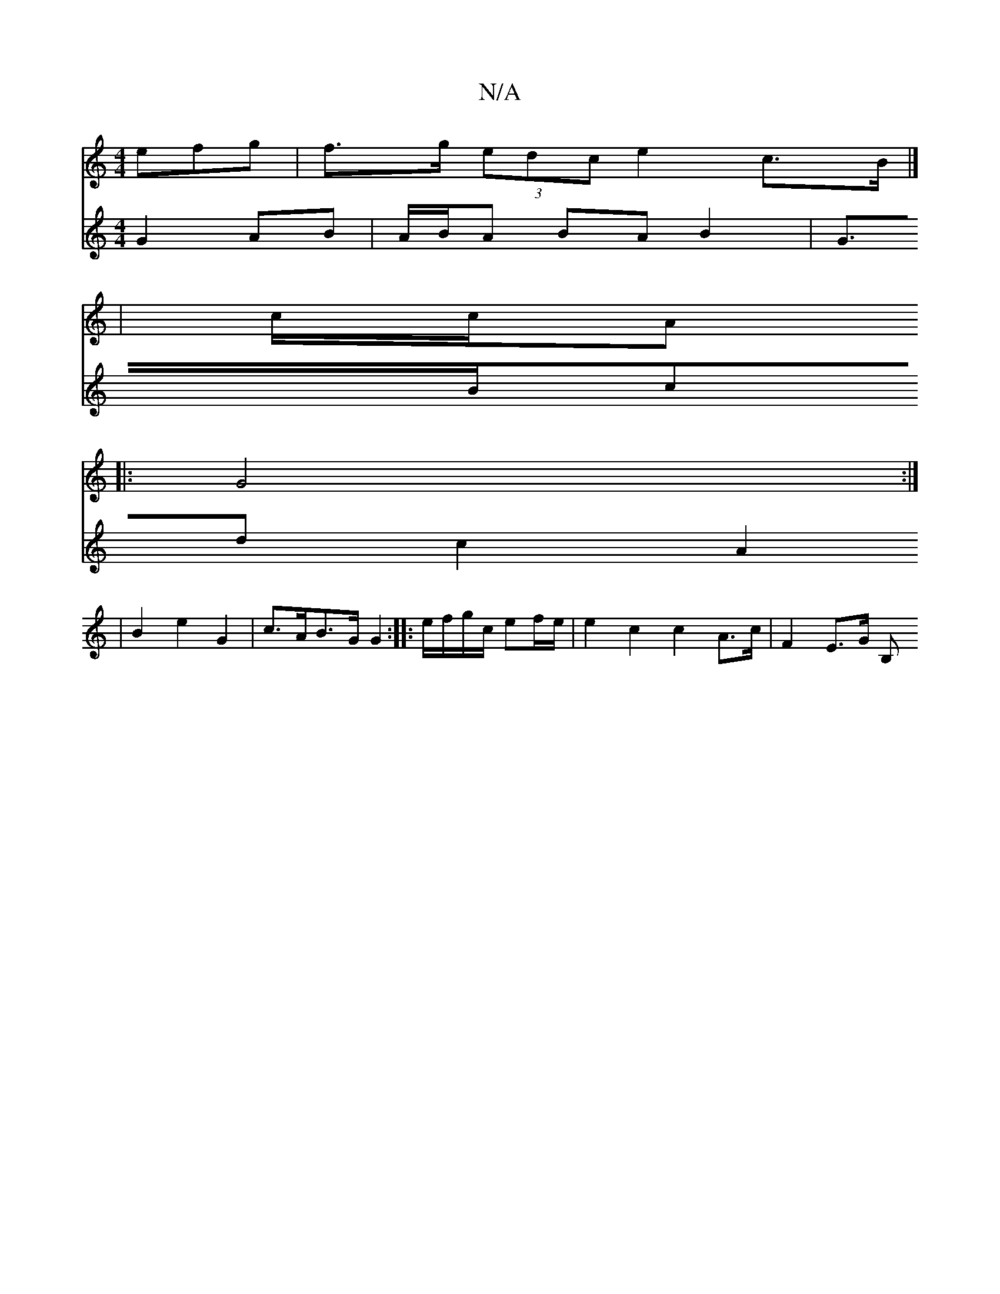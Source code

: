 X:1
T:N/A
M:4/4
R:N/A
K:Cmajor
efg | f>g (3edc e2 c>B|] 
| c/c/A 
|: G4 :|
V:3/4] a g2 a2 f2 | [c2 H[6/2F/) (GG)(>F E2 E/2_G)F/2
G2 AB | A/B/A BA B2 | G>Bcd c2 A2 | B2 e2 G2 | c>AB>G G2 :|
|: e/f/g/c/ ef/e/ | e2 c2 c2 A>c|F2 E>G B,